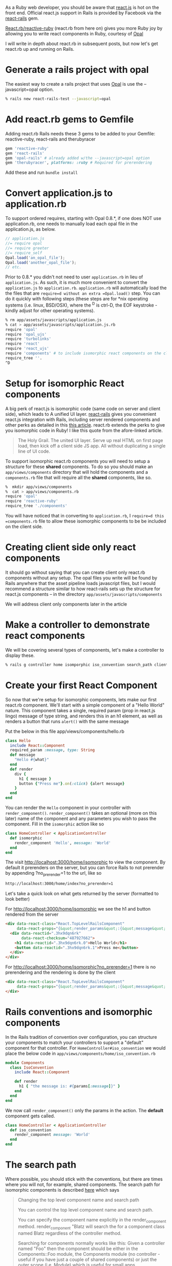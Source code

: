#+OPTIONS: num:nil toc:nil

#+ATTR_HTML: :target "_blank"
#+ATTR_HTML: :target "_blank"
As a Ruby web developer, you should be aware that [[http://facebook.github.io/react/][react.js]] is hot on
the front end. Official react.js support in Rails is provided by
Facebook via the [[https://github.com/reactjs/react-rails][react-rails]] gem.

#+ATTR_HTML: :target "_blank"
[[https://github.com/zetachang/react.rb#changing-the-top-level-component-name-and-search-path][React.rb/reactive-ruby]] (react.rb from here on) gives you more Ruby joy
by allowing you to write react components in Ruby, courtesy of [[http://opalrb.org][Opal]]

I will write in depth about react.rb in subsequent posts, but now
let's get react.rb up and running on Rails.

* Generate a rails project with opal

#+ATTR_HTML: :target "_blank"
The easiest way to create a rails project that uses [[http://opalrb.org][Opal]] is use the --javascript=opal option.

#+BEGIN_SRC bash
% rails new react-rails-test --javascript=opal
#+END_SRC

* Add react.rb gems to Gemfile

Adding react.rb Rails needs these 3 gems to be added to your Gemfile: reactive-ruby, react-rails and therubyracer

#+BEGIN_SRC ruby
gem 'reactive-ruby'
gem 'react-rails'
gem 'opal-rails' # already added w/the --javascript=opal option
gem 'therubyracer', platforms: :ruby # Required for prerendering
#+END_SRC

Add these and run =bundle install=

* Convert application.js to application.rb

To support ordered requires, starting with Opal 0.8.*, if one does NOT
use application.rb, one needs to manually load each opal file in the
application.js, as below.

#+BEGIN_SRC javascript
// application.js
//= require opal
//= require greeter
//= require_self
Opal.load('an_opal_file');
Opal.load('another_opal_file');
// etc.
#+END_SRC

Prior to 0.8.* you didn't not need to user =application.rb= in lieu of
=application.js=. As such, it is much more convenient to convert the
=application.js= to =application.rb=.  =application.rb= will automatically load
the the files that are =require=d without an extra =Opal.load()= step.
You can do it quickly with following steps (these steps are for *nix
operating systems (i.e. linux, BSD/OSX), where the ^D is ctrl-D, the
EOF keystroke - kindly adjust for other operating systems).

#+BEGIN_SRC bash
% rm app/assets/javascripts/application.js
% cat > app/assets/javascripts/application.js.rb
require 'opal'
require 'opal_ujs'
require 'turbolinks'
require 'react'
require 'react_ujs'
require 'components' # to include isomorphic react components on the client
require_tree ''.
^D
#+END_SRC

* Setup for isomorphic React components

#+ATTR_HTML: :target "_blank"
#+ATTR_HTML: :target "_blank"
A big perk of react.js is isomorphic code (same code on server and
client side), which leads to A unified UI layer. [[https://github.com/reactjs/react-rails][react-rails]] gives you
convenient react.js integration with Rails, including server rendered
components and other perks as detailed in this [[http://bensmithett.com/server-rendered-react-components-in-rails/][this article]].  react.rb
extends the perks to give you isomorphic code in Ruby!  I like this
quote from the afore-linked article.

#+BEGIN_QUOTE
The Holy Grail. The united UI layer. Serve up real HTML on first page load, then kick off a client side JS app. All without duplicating a single line of UI code.
#+END_QUOTE

To support isomorphic react.rb components you will need to setup a
structure for these *shared* components. To do so you should make an
=app/views/components= directory that will hold the components and a
=components.rb= file that will require all the *shared* components,
like so.

#+BEGIN_SRC bash
%  mkdir app/views/components
%  cat > app/views/components.rb
require 'opal'
require 'reactive-ruby'
require_tree './components'
#+END_SRC

You will have noticed that in converting to =application.rb=, I
=require=d this =components.rb= file to allow these isomorphic
components to be be included on the client side.

* Creating client side only react components

It should go without saying that you can create client only react.rb
components without any setup.  The opal files you write will be found
by Rails anywhere that the asset pipeline loads javascript files, but
I would recommend a structure similar to how react-rails sets up the
structure for react.js components -- in the directory
=app/assets/javascripts/components=

We will address client only components later in the article

* Make a controller to demonstrate react components

We will be covering several types of components, let's make a
controller to display these.

#+BEGIN_SRC bash
% rails g controller home isomporphic iso_convention search_path client_only
#+END_SRC

* Create your first React Component

So now that we're setup for isomorphic components, lets make our first
react.rb component.  We'll start with a simple component of a "Hello
World" nature. This component takes a single, required param (prop in
react.js lingo) message of type string, and renders this in an h1
element, as well as renders a button that runs =alert()= with the
same message

Put the below in this file app/views/components/hello.rb

#+BEGIN_SRC ruby
class Hello
  include React::Component
  required_param :message, type: String
  def message
    "Hello #{what}"
  end
  def render
    div {
      h1 { message }
      button {"Press me"}.on(:click) {alert message}
    }
  end
end
#+END_SRC

You can render the =Hello= component in your controller with
=render_component()=. =render_component()= takes an optional (more on
this later) name of the component and any parameters you wish to pass
the component.  Fill in the =isomorphic= action like so

#+BEGIN_SRC ruby
class HomeController < ApplicationController
  def isomorphic
    render_component 'Hello', message: 'World'
  end
end
#+END_SRC

The visit http://localhost:3000/home/isomorphic to view the component.
By default it prerenders on the server, but you can force Rails to not
prerender by appending ?no_prerender=1 to the url, like so

#+BEGIN_SRC bash
http://localhost:3000/home/index?no_prerender=1
#+END_SRC

Let's take a quick look on what gets returned by the server (formatted to look better)

For http://localhost:3000/home/isomorphic we see the h1 and button rendered from the server
#+BEGIN_SRC html
  <div data-react-class="React.TopLevelRailsComponent"
       data-react-props="{&quot;render_params&quot;:{&quot;message&quot;:&quot;World&quot;},&quot;component_name&quot;:&quot;Hello&quot;,&quot;controller&quot;:&quot;Home&quot;}">
    <div data-reactid=".3hx9dqn6rk"
         data-react-checksum="487927662">
      <h1 data-reactid=".3hx9dqn6rk.0">Hello World</h1>
      <button data-reactid=".3hx9dqn6rk.1">Press me</button>
    </div>
  </div>
#+END_SRC

For http://localhost:3000/home/isomorphic?no_prerender=1 there is no prerendering and the rendering is done by the client
#+BEGIN_SRC html
  <div data-react-class="React.TopLevelRailsComponent"
       data-react-props="{&quot;render_params&quot;:{&quot;message&quot;:&quot;World&quot;},&quot;component_name&quot;:&quot;Hello&quot;,&quot;controller&quot;:&quot;Home&quot;}">
  </div>
#+END_SRC

* Rails conventions and isomorphic components

In the Rails tradition of convention over configuration, you can
structure your components to match your controllers to support a
"default" component for that controller.  For
=HomeController#iso_convention= we would place the below code in
=app/views/components/home/iso_convention.rb=

#+BEGIN_SRC ruby
  module Components
    class IsoConvention
      include React::Component

      def render
        h1 { "the message is: #{params[:message]}" }
      end
    end
  end
#+END_SRC

We now call =render_component()= only the params in the action.  The
*default* component gets called.

#+BEGIN_SRC ruby
class HomeController < ApplicationController
  def iso_convention
    render_component message: 'World'
  end
end

#+END_SRC

* The search path

  Where possible, you should stick with the conventions, but there are
  times where you will not, for example, shared components.  The
  search path for isomorphic components is described [[https://github.com/zetachang/react.rb#changing-the-top-level-component-name-and-search-path][here]] which says

#+BEGIN_QUOTE
Changing the top level component name and search path

   You can control the top level component name and search path.

   You can specify the component name explicitly in the
   render_component method. render_component "Blatz will search the
   for a component class named Blatz regardless of the controller
   method.

   Searching for components normally works like this: Given a
   controller named "Foo" then the component should be either in the
   Components::Foo module, the Components module (no controller -
   useful if you have just a couple of shared components) or just the
   outer scope (i.e. Module) which is useful for small apps.

   Saying render_component "::Blatz" will only search the outer scope,
   while "::Foo::Blatz" will look only in the module Foo for a class
   named Blatz.
#+END_QUOTE

* Playing around with the search path
Let's play around with several components with the same name and see
how the search path resolves which component to use.  Create the 2 files below


=app/assets/javascripts/components/search_path.rb=
#+BEGIN_SRC ruby

  # This class departs from 1 class/file and diretory
  # strctureconvention, using this to test search path

  class SearchPath
    include React::Component
    def render
      h1 {"::SearchPath"}
    end
  end

  module Home
    class SearchPath
      include React::Component
      def render
        h1 {"Home::SearchPath"}
      end
    end
  end

  module Components
    module Home
      class SearchPath
        include React::Component
        def render
          h2 { 'Components::Home::SearchPath' }
        end
      end
    end
  end

#+END_SRC


To get the "default" component, we can just call =render_component()=.

#+BEGIN_SRC ruby
class HomeController < ApplicationController
  def search_path
    render_component
  end
end
#+END_SRC

Hitting http://localhost:3000/home/search_path the component rendered
is =Components::Home::Top=.


Specifying the component by name, yields the same result =Components::Home::Top=
#+BEGIN_SRC ruby
class HomeController < ApplicationController
  def search_path
    render_component "SearchPath"
  end
end
#+END_SRC

****I want to note this is what I expect to happen, and sometimes it happens, sometimes the components get resolved differently - asking Mitch about it ****

So let's change the name of =Components::Home::Top= to Top1 and refresh,
the component rendered is =Components::Top=, if we change
=Components::Top='s name to Top1 the component rendered is =Home::Top=.
If we rename Home::Top to Top1 we finally get =::Top=

If we rename all the =Top1= classes back to =Top=, we can force the
search path in the =render_component()= call

#+BEGIN_SRC ruby
class HomeController < ApplicationController
  def search_path
    render_component "SearchPath"
    # render_component "Components::SearchPath"
    # render_component "Components::Home::SearchPath"
    # render_component "Home::SearchPath"
    # render_component "::SearchPath"
  end
end
#+END_SRC

* Client side only component
If you want to make client only components, to follow conventions with
react-rails, make a =components= subdirectory in
=app/views/javascripts= and put them there. Like so:

#+BEGIN_SRC bash
% mkdir app/views/javascripts/components

cat > app/views/javascripts/components/client_only.rb
class ClientOnly
  include React::Component
  required_param :message, type: String

  def render
    h1 { "Client only: #{params[:message]}" }
  end
end
^D
#+END_SRC

Then in the template for the =client_only= action , you can render the
component client side via the =react_component()= method provided by
react-rails. This works because Since react.rb wraps calls to
react.js, so the components are react.js components.

#+BEGIN_SRC html
<h1>Home#client_only</h1>
<p>Find me in app/views/home/client_only.html.erb</p>
<%= react_component 'ClientOnly', message: 'World' %>
#+END_SRC


* That's all for now.

This should be enough to get one started.   Follow on react.rb articles to follow
